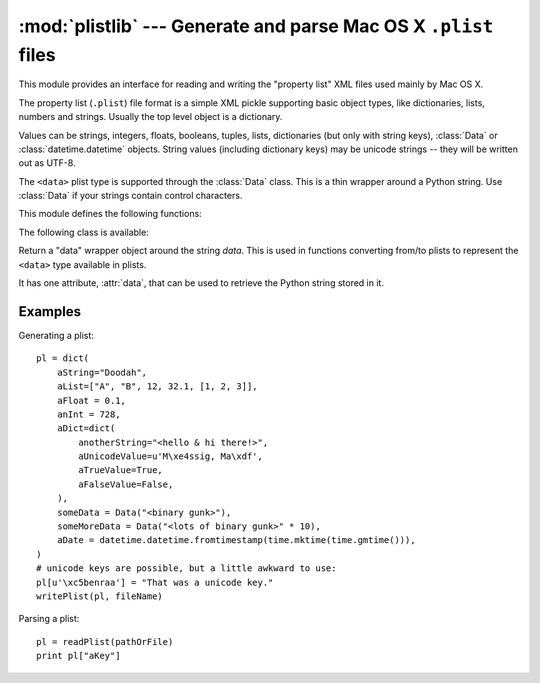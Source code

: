 :mod:`plistlib` --- Generate and parse Mac OS X ``.plist`` files
================================================================

.. module:: plistlib
   :synopsis: Generate and parse Mac OS X plist files.
.. moduleauthor:: Jack Jansen
.. sectionauthor:: Georg Brandl <georg@python.org>
.. (harvested from docstrings in the original file)

.. versionchanged:: 2.6
   This module was previously only available in the Mac-specific library, it is
   now available for all platforms.

.. index::
   pair: plist; file
   single: property list

This module provides an interface for reading and writing the "property list"
XML files used mainly by Mac OS X.

The property list (``.plist``) file format is a simple XML pickle supporting
basic object types, like dictionaries, lists, numbers and strings.  Usually the
top level object is a dictionary.

Values can be strings, integers, floats, booleans, tuples, lists, dictionaries
(but only with string keys), :class:`Data` or :class:`datetime.datetime`
objects.  String values (including dictionary keys) may be unicode strings --
they will be written out as UTF-8.

The ``<data>`` plist type is supported through the :class:`Data` class.  This is
a thin wrapper around a Python string.  Use :class:`Data` if your strings
contain control characters.

.. seealso::

   `PList manual page <http://developer.apple.com/documentation/Darwin/Reference/ManPages/man5/plist.5.html>`_
      Apple's documentation of the file format.


This module defines the following functions:

.. function:: readPlist(pathOrFile)

   Read a plist file. *pathOrFile* may either be a file name or a (readable)
   file object.  Return the unpacked root object (which usually is a
   dictionary).

   The XML data is parsed using the Expat parser from :mod:`xml.parsers.expat`
   -- see its documentation for possible exceptions on ill-formed XML.
   Unknown elements will simply be ignored by the plist parser.


.. function:: writePlist(rootObject, pathOrFile)

    Write *rootObject* to a plist file. *pathOrFile* may either be a file name
    or a (writable) file object.

    A :exc:`TypeError` will be raised if the object is of an unsupported type or
    a container that contains objects of unsupported types.


.. function:: readPlistFromString(data)

   Read a plist from a string.  Return the root object.


.. function:: writePlistToString(rootObject)

   Return *rootObject* as a plist-formatted string.



.. function:: readPlistFromResource(path[, restype='plst'[, resid=0]])

    Read a plist from the resource with type *restype* from the resource fork of
    *path*.  Availability: Mac OS X.

    .. note::

       In Python 3.x, this function has been removed.


.. function:: writePlistToResource(rootObject, path[, restype='plst'[, resid=0]])

    Write *rootObject* as a resource with type *restype* to the resource fork of
    *path*.  Availability: Mac OS X.

    .. note::

       In Python 3.x, this function has been removed.



The following class is available:

.. class:: Data(data)

   Return a "data" wrapper object around the string *data*.  This is used in
   functions converting from/to plists to represent the ``<data>`` type
   available in plists.

   It has one attribute, :attr:`data`, that can be used to retrieve the Python
   string stored in it.


Examples
--------

Generating a plist::

    pl = dict(
        aString="Doodah",
        aList=["A", "B", 12, 32.1, [1, 2, 3]],
        aFloat = 0.1,
        anInt = 728,
        aDict=dict(
            anotherString="<hello & hi there!>",
            aUnicodeValue=u'M\xe4ssig, Ma\xdf',
            aTrueValue=True,
            aFalseValue=False,
        ),
        someData = Data("<binary gunk>"),
        someMoreData = Data("<lots of binary gunk>" * 10),
        aDate = datetime.datetime.fromtimestamp(time.mktime(time.gmtime())),
    )
    # unicode keys are possible, but a little awkward to use:
    pl[u'\xc5benraa'] = "That was a unicode key."
    writePlist(pl, fileName)

Parsing a plist::

    pl = readPlist(pathOrFile)
    print pl["aKey"]
